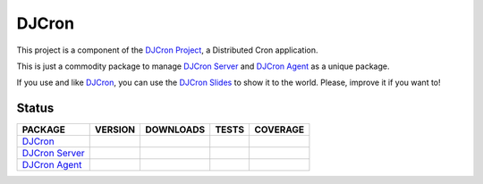 DJCron
======

This project is a component of the `DJCron Project`_, a Distributed Cron application.

This is just a commodity package to manage `DJCron Server`_ and `DJCron Agent`_ as a unique package.

If you use and like DJCron_, you can use the `DJCron Slides`_ to show it to the world. Please, improve it if you want to!


Status
------

=================  ================  ==================  ===========  ==============
PACKAGE            VERSION           DOWNLOADS           TESTS        COVERAGE
=================  ================  ==================  ===========  ==============
`DJCron`_          |pip version|     |pip downloads|     |travis|     |coveralls|
`DJCron Server`_   |pip version s|   |pip downloads s|   |travis s|   |coveralls s|
`DJCron Agent`_    |pip version a|   |pip downloads a|   |travis a|   |coveralls a|
=================  ================  ==================  ===========  ==============


.. _`DJCron Project`: https://github.com/djcron-project
.. _`DJCron`: https://github.com/djcron-project
.. _`DJCron Server`: https://github.com/djcron-project/djcron-server
.. _`DJCron Agent`: https://github.com/djcron-project/djcron-agent
.. _`DJCron Slides`: https://github.com/djcron-project/djcron-slides



.. |pip version| image:: https://img.shields.io/pypi/v/djcron.svg
    :target: https://pypi.python.org/pypi/djcron
    :alt: Latest PyPI version

.. |pip downloads| image:: https://img.shields.io/pypi/dm/djcron.svg
    :target: https://pypi.python.org/pypi/djcron
    :alt: Number of PyPI downloads

.. |travis| image:: https://travis-ci.org/djcron-project/djcron.png
  :target: `Travis`_
  :alt: Travis results

.. |coveralls| image:: https://coveralls.io/repos/djcron-project/djcron/badge.png
  :target: `Coveralls`_
  :alt: Coveralls results_

.. _`Travis`: https://travis-ci.org/djcron-project/djcron
.. _`Coveralls`: https://coveralls.io/r/djcron-project/djcron



.. |pip version s| image:: https://img.shields.io/pypi/v/djcron-server.svg
    :target: https://pypi.python.org/pypi/djcron-server
    :alt: Latest PyPI version

.. |pip downloads s| image:: https://img.shields.io/pypi/dm/djcron-server.svg
    :target: https://pypi.python.org/pypi/djcron-server
    :alt: Number of PyPI downloads

.. |travis s| image:: https://travis-ci.org/djcron-project/djcron-server.png
  :target: `Travis`_
  :alt: Travis results

.. |coveralls s| image:: https://coveralls.io/repos/djcron-project/djcron-server/badge.png
  :target: `Coveralls`_
  :alt: Coveralls results_

.. _`Travis s`: https://travis-ci.org/djcron-project/djcron-server
.. _`Coveralls s`: https://coveralls.io/r/djcron-project/djcron-server




.. |pip version a| image:: https://img.shields.io/pypi/v/djcron-agent.svg
    :target: https://pypi.python.org/pypi/djcron-agent
    :alt: Latest PyPI version

.. |pip downloads a| image:: https://img.shields.io/pypi/dm/djcron-agent.svg
    :target: https://pypi.python.org/pypi/djcron-agent
    :alt: Number of PyPI downloads

.. |travis a| image:: https://travis-ci.org/djcron-project/djcron-agent.png
  :target: `Travis`_
  :alt: Travis results

.. |coveralls a| image:: https://coveralls.io/repos/djcron-project/djcron-agent/badge.png
  :target: `Coveralls`_
  :alt: Coveralls results_

.. _`Travis a`: https://travis-ci.org/djcron-project/djcron-agent
.. _`Coveralls a`: https://coveralls.io/r/djcron-project/djcron-agent

